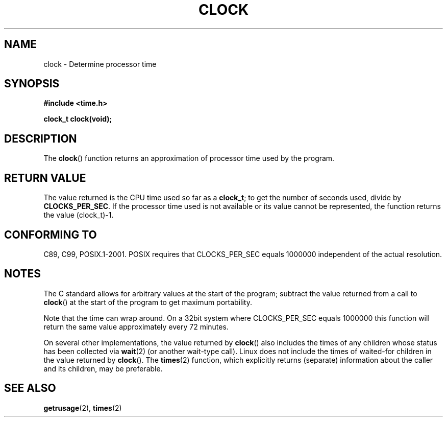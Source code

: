 .\" (c) 1993 by Thomas Koenig (ig25@rz.uni-karlsruhe.de)
.\"
.\" Permission is granted to make and distribute verbatim copies of this
.\" manual provided the copyright notice and this permission notice are
.\" preserved on all copies.
.\"
.\" Permission is granted to copy and distribute modified versions of this
.\" manual under the conditions for verbatim copying, provided that the
.\" entire resulting derived work is distributed under the terms of a
.\" permission notice identical to this one.
.\"
.\" Since the Linux kernel and libraries are constantly changing, this
.\" manual page may be incorrect or out-of-date.  The author(s) assume no
.\" responsibility for errors or omissions, or for damages resulting from
.\" the use of the information contained herein.  The author(s) may not
.\" have taken the same level of care in the production of this manual,
.\" which is licensed free of charge, as they might when working
.\" professionally.
.\"
.\" Formatted or processed versions of this manual, if unaccompanied by
.\" the source, must acknowledge the copyright and authors of this work.
.\" License.
.\" Modified Sat Jul 24 21:27:01 1993 by Rik Faith (faith@cs.unc.edu)
.\" Modified 14 Jun 2002, Michael Kerrisk <mtk-manpages@gmx.net>
.\" 	Added notes on differences from other Unix systems with respect to
.\"	waited-for children.
.TH CLOCK 3  2002-06-14 "GNU" "Linux Programmer's Manual"
.SH NAME
clock \- Determine processor time
.SH SYNOPSIS
.nf
.B #include <time.h>
.sp
.B clock_t clock(void);
.fi
.SH DESCRIPTION
The
.BR clock ()
function returns an approximation of processor time used by the program.
.SH "RETURN VALUE"
The value returned is the CPU time used so far as a
.BR clock_t ;
to get the number of seconds used, divide by
.BR CLOCKS_PER_SEC .
If the processor time used is not available or its value cannot
be represented, the function returns the value (clock_t)\-1.
.SH "CONFORMING TO"
C89, C99, POSIX.1-2001.
POSIX requires that CLOCKS_PER_SEC equals 1000000 independent
of the actual resolution.
.SH NOTES
The C standard allows for arbitrary values at the start of the program;
subtract the value returned from a call to
.BR clock ()
at the start of the program to get maximum portability.
.PP
Note that the time can wrap around.
On a 32bit system where
CLOCKS_PER_SEC equals 1000000 this function will return the same
value approximately every 72 minutes.
.PP
On several other implementations,
the value returned by
.BR clock ()
also includes the times of any children whose status has been
collected via
.BR wait (2)
(or another wait-type call).
Linux does not include the times of waited-for children in the
value returned by
.BR clock ().
.\" I have seen this behaviour on Irix 6.3, and the OSF/1, HP/UX, and
.\" Solaris manual pages say that clock() also does this on those systems.
.\" POSIX.1-2001 doesn't explicitly allow this, nor is there an
.\" explicit prohibition. -- MTK
The
.BR times (2)
function, which explicitly returns (separate) information about the
caller and its children, may be preferable.
.SH "SEE ALSO"
.BR getrusage (2),
.BR times (2)
